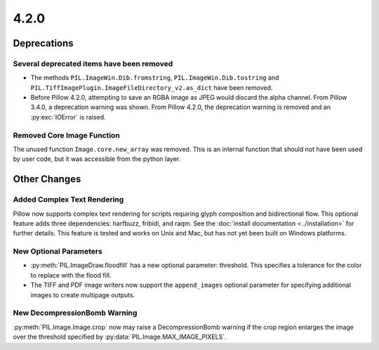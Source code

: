 4.2.0
-----

Deprecations
============

Several deprecated items have been removed
^^^^^^^^^^^^^^^^^^^^^^^^^^^^^^^^^^^^^^^^^^

* The methods ``PIL.ImageWin.Dib.fromstring``,
  ``PIL.ImageWin.Dib.tostring`` and
  ``PIL.TiffImagePlugin.ImageFileDirectory_v2.as_dict`` have
  been removed.

* Before Pillow 4.2.0, attempting to save an RGBA image as JPEG would
  discard the alpha channel. From Pillow 3.4.0, a deprecation warning
  was shown. From Pillow 4.2.0, the deprecation warning is removed and
  an :py:exc:`IOError` is raised.

Removed Core Image Function
^^^^^^^^^^^^^^^^^^^^^^^^^^^

The unused function ``Image.core.new_array`` was removed. This is an
internal function that should not have been used by user code, but it
was accessible from the python layer.

Other Changes
=============

Added Complex Text Rendering
^^^^^^^^^^^^^^^^^^^^^^^^^^^^

Pillow now supports complex text rendering for scripts requiring glyph
composition and bidirectional flow. This optional feature adds three
dependencies: harfbuzz, fribidi, and raqm. See the :doc:`install documentation
<../installation>` for further details. This feature is tested and works on
Unix and Mac, but has not yet been built on Windows platforms.

New Optional Parameters
^^^^^^^^^^^^^^^^^^^^^^^

* :py:meth:`PIL.ImageDraw.floodfill` has a new optional parameter:
  threshold. This specifies a tolerance for the color to replace with
  the flood fill.

* The TIFF and PDF image writers now support the ``append_images``
  optional parameter for specifying additional images to create
  multipage outputs.

New DecompressionBomb Warning
^^^^^^^^^^^^^^^^^^^^^^^^^^^^^

:py:meth:`PIL.Image.Image.crop` now may raise a DecompressionBomb
warning if the crop region enlarges the image over the threshold
specified by :py:data:`PIL.Image.MAX_IMAGE_PIXELS`.
